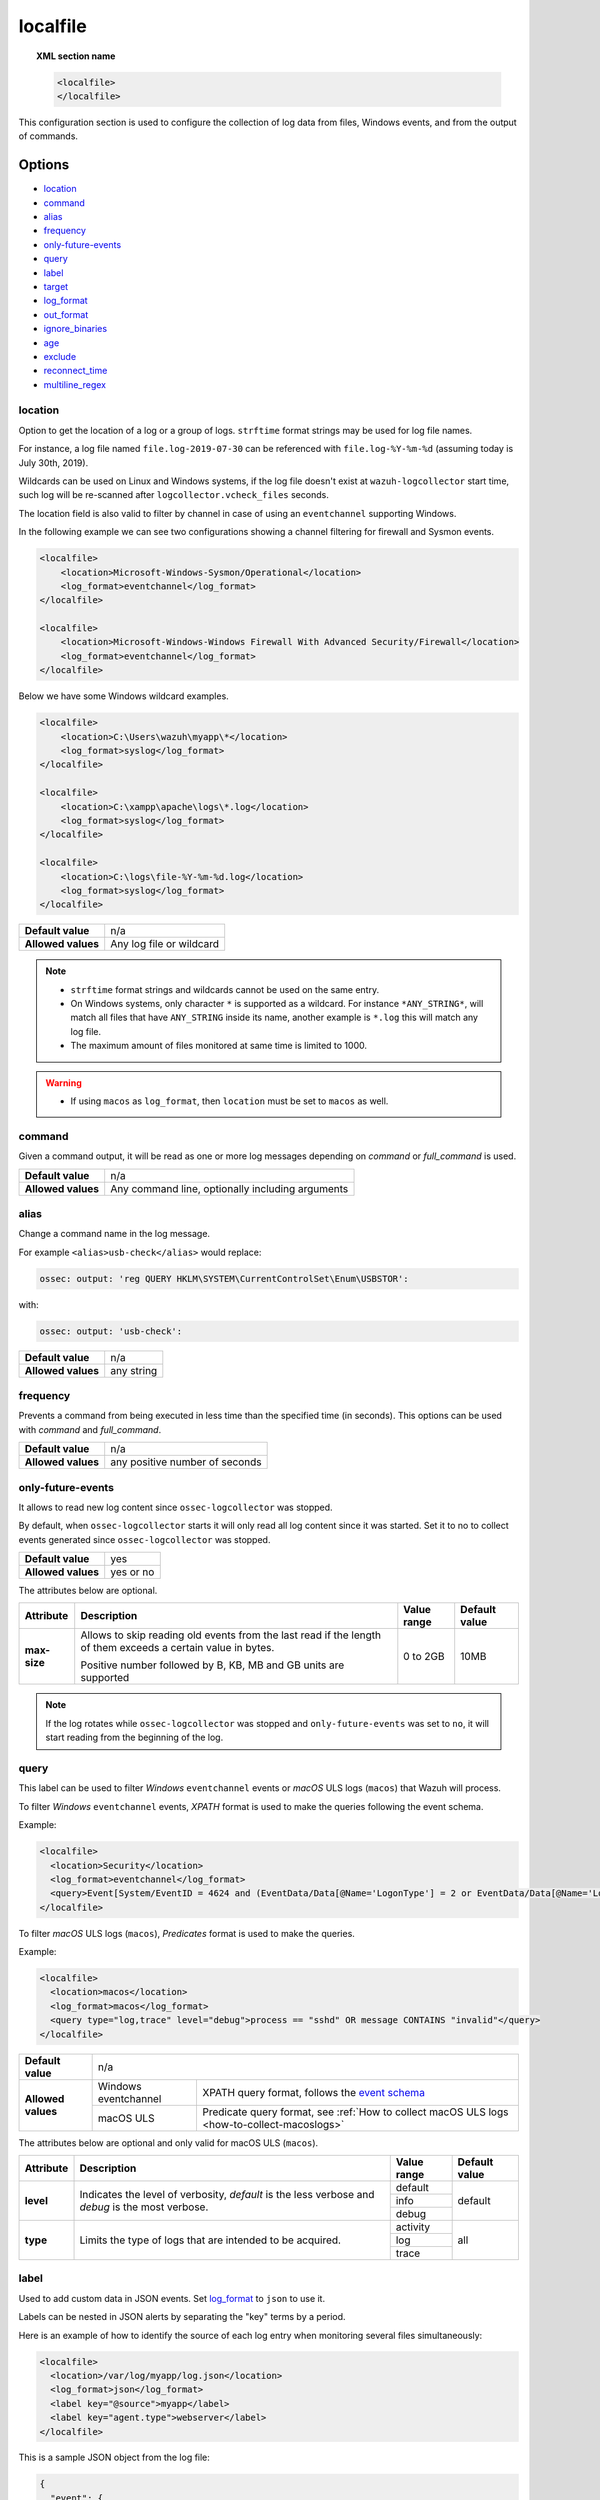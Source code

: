 .. Copyright (C) 2021 Wazuh, Inc.

.. _reference_ossec_localfile:

localfile
=========

.. topic:: XML section name

    .. code-block:: xml

        <localfile>
        </localfile>

This configuration section is used to configure the collection of log data from files, Windows events, and from the output of commands.

Options
-------

- `location`_
- `command`_
- `alias`_
- `frequency`_
- `only-future-events`_
- `query`_
- `label`_
- `target`_
- `log_format`_
- `out_format`_
- `ignore_binaries`_
- `age`_
- `exclude`_
- `reconnect_time`_
- `multiline_regex`_


location
^^^^^^^^

Option to get the location of a log or a group of logs. ``strftime`` format strings may be used for log file names.

For instance, a log file named ``file.log-2019-07-30`` can be referenced with ``file.log-%Y-%m-%d`` (assuming today is July 30th, 2019).

Wildcards can be used on Linux and Windows systems, if the log file doesn't exist at ``wazuh-logcollector`` start time, such log will be re-scanned after ``logcollector.vcheck_files`` seconds.

The location field is also valid to filter by channel in case of using an ``eventchannel`` supporting Windows.

In the following example we can see two configurations showing a channel filtering for firewall and Sysmon events.

.. code-block:: xml

  <localfile>
      <location>Microsoft-Windows-Sysmon/Operational</location>
      <log_format>eventchannel</log_format>
  </localfile>

  <localfile>
      <location>Microsoft-Windows-Windows Firewall With Advanced Security/Firewall</location>
      <log_format>eventchannel</log_format>
  </localfile>


Below we have some Windows wildcard examples.

.. code-block:: xml

  <localfile>
      <location>C:\Users\wazuh\myapp\*</location>
      <log_format>syslog</log_format>
  </localfile>

  <localfile>
      <location>C:\xampp\apache\logs\*.log</location>
      <log_format>syslog</log_format>
  </localfile>

  <localfile>
      <location>C:\logs\file-%Y-%m-%d.log</location>
      <log_format>syslog</log_format>
  </localfile>

+--------------------+--------------------------+
| **Default value**  | n/a                      |
+--------------------+--------------------------+
| **Allowed values** | Any log file or wildcard |
+--------------------+--------------------------+

.. note::
  * ``strftime`` format strings and wildcards cannot be used on the same entry.

  * On Windows systems, only character ``*`` is supported as a wildcard. For instance ``*ANY_STRING*``, will match all files that have ``ANY_STRING`` inside its name, another example is ``*.log`` this will match any log file.
  * The maximum amount of files monitored at same time is limited to 1000.

.. warning::
  * If using ``macos`` as ``log_format``, then ``location`` must be set to ``macos`` as well.

.. _command:

command
^^^^^^^

Given a command output, it will be read as one or more log messages depending on *command* or *full_command* is used.

+--------------------+--------------------------------------------------+
| **Default value**  | n/a                                              |
+--------------------+--------------------------------------------------+
| **Allowed values** | Any command line, optionally including arguments |
+--------------------+--------------------------------------------------+

alias
^^^^^

Change a command name in the log message.

For example ``<alias>usb-check</alias>`` would replace:

.. code-block:: none

   ossec: output: 'reg QUERY HKLM\SYSTEM\CurrentControlSet\Enum\USBSTOR':

with:

.. code-block:: none
   :class: output

   ossec: output: 'usb-check':

+--------------------+------------+
| **Default value**  | n/a        |
+--------------------+------------+
| **Allowed values** | any string |
+--------------------+------------+

frequency
^^^^^^^^^

Prevents a command from being executed in less time than the specified time (in seconds). This options can be used with *command* and *full_command*.

+--------------------+--------------------------------+
| **Default value**  | n/a                            |
+--------------------+--------------------------------+
| **Allowed values** | any positive number of seconds |
+--------------------+--------------------------------+

only-future-events
^^^^^^^^^^^^^^^^^^

It allows to read new log content since ``ossec-logcollector`` was stopped.

By default, when ``ossec-logcollector`` starts it will only read all log content since it was started.
Set it to no to collect events generated since ``ossec-logcollector`` was stopped.

+--------------------+-----------+
| **Default value**  | yes       |
+--------------------+-----------+
| **Allowed values** | yes or no |
+--------------------+-----------+

The attributes below are optional.

+-------------+---------------------------------------+--------------+---------------+
| Attribute   |              Description              | Value range  | Default value |
+=============+=======================================+==============+===============+
|**max-size** | Allows to skip reading old events     |              |               |
|             | from the last read if the length of   |  0 to 2GB    |     10MB      |
|             | them exceeds a certain value in bytes.|              |               |
|             |                                       |              |               |
|             | Positive number followed by B, KB, MB |              |               |
|             | and GB units are supported            |              |               |
|             |                                       |              |               |
|             | .. versionadded:: 4.2.0               |              |               |
+-------------+---------------------------------------+--------------+---------------+

.. note::
  If the log rotates while ``ossec-logcollector`` was stopped and ``only-future-events`` was set to ``no``, it will start reading from the beginning of the log. 


query
^^^^^

This label can be used to filter *Windows* ``eventchannel`` events or *macOS* ULS logs (``macos``) that Wazuh will process. 

To filter *Windows* ``eventchannel`` events, *XPATH* format is used to make the queries following the event schema.

Example:

.. code-block:: xml

  <localfile>
    <location>Security</location>
    <log_format>eventchannel</log_format>
    <query>Event[System/EventID = 4624 and (EventData/Data[@Name='LogonType'] = 2 or EventData/Data[@Name='LogonType'] = 10)]</query>
  </localfile>

To filter *macOS* ULS logs (``macos``), *Predicates* format is used to make the queries.

Example:

.. code-block:: xml

  <localfile>
    <location>macos</location>
    <log_format>macos</log_format>
    <query type="log,trace" level="debug">process == "sshd" OR message CONTAINS "invalid"</query>
  </localfile>

+--------------------+-----------------------------------------------------------------------------------------------------------------------------------------------------------+
| **Default value**  | n/a                                                                                                                                                       |
+--------------------+----------------------+------------------------------------------------------------------------------------------------------------------------------------+
| **Allowed values** | Windows eventchannel | XPATH query format, follows the `event schema <https://msdn.microsoft.com/en-us/library/windows/desktop/aa385201(v=vs.85).aspx>`_  |
|                    +----------------------+------------------------------------------------------------------------------------------------------------------------------------+
|                    | macOS ULS            | Predicate query format, see :ref:`How to collect macOS ULS logs <how-to-collect-macoslogs>`                                        |
+--------------------+----------------------+------------------------------------------------------------------------------------------------------------------------------------+

The attributes below are optional and only valid for macOS ULS (``macos``).

+-------------+---------------------------------------+--------------+----------------+
| Attribute   |              Description              | Value range  | Default value  |
+=============+=======================================+==============+================+
|  **level**  | Indicates the level of verbosity,     |   default    |    default     |
|             | `default` is the less verbose and     +--------------+                |
|             | `debug` is the most verbose.          |   info       |                |
|             |                                       +--------------+                |
|             |                                       |   debug      |                |
+-------------+---------------------------------------+--------------+----------------+
|  **type**   | Limits the type of logs that are      |  activity    |    all         |
|             | intended to be acquired.              +--------------+                |
|             |                                       |   log        |                |
|             |                                       +--------------+                |
|             |                                       |   trace      |                |
+-------------+---------------------------------------+--------------+----------------+


label
^^^^^

.. versionadded:: 3.0.0

Used to add custom data in JSON events. Set `log_format`_ to ``json`` to use it.

Labels can be nested in JSON alerts by separating the "key" terms by a period.

Here is an example of how to identify the source of each log entry when monitoring several files simultaneously:

.. code-block:: xml

  <localfile>
    <location>/var/log/myapp/log.json</location>
    <log_format>json</log_format>
    <label key="@source">myapp</label>
    <label key="agent.type">webserver</label>
  </localfile>

This is a sample JSON object from the log file:

.. code-block:: json

  {
    "event": {
      "type": "write",
      "destination": "sample.txt"
    },
    "agent": {
      "name": "web01"
    }
  }

The additional fields configured above would appear in the resulting event as below:

.. code-block:: json
  :class: output

  {
    "event": {
      "type": "write",
      "destination": "sample.txt"
    },
    "agent": {
      "name": "web01",
      "type": "webserver"
    },
    "@source": "myapp"
  }

.. note:: If a label key already exists in the log data, the configured field value will not be included. It is recommended that a unique label key is defined by using a symbol prior to the key name as in *@source*.

target
^^^^^^

.. versionadded:: 3.3.0

Target specifies the name of the socket where the output will be redirected. The socket must be defined previously.

+--------------------+--------------------------------+
| **Default value**  | agent                          |
+--------------------+--------------------------------+
| **Allowed values** | any defined socket             |
+--------------------+--------------------------------+

log_format
^^^^^^^^^^

Set the format of the log to be read. **field is required**

.. note:: For most of the text log files that only have one entry per line, syslog may be used.

+--------------------+-----------------------------------------------------------------------------------------------------------------------+
| **Default value**  | n/a                                                                                                                   |
+--------------------+--------------------+--------------------------------------------------------------------------------------------------+
| **Allowed values** | syslog             | Used for plain text files in a syslog-like format.                                               |
+                    +--------------------+--------------------------------------------------------------------------------------------------+
|                    | json               | Used for single-line JSON files and allows for customized labels to be added to JSON events.     |
|                    |                    |                                                                                                  |
|                    |                    | See also the tag `label`_ for more information.                                                  |
|                    |                    |                                                                                                  |
|                    |                    | .. versionadded:: 3.0.0                                                                          |
+                    +--------------------+--------------------------------------------------------------------------------------------------+
|                    | snort-full         | Used for Snort’s full-output format.                                                             |
+                    +--------------------+--------------------------------------------------------------------------------------------------+
|                    | squid              | Used for squid logs.                                                                             |
+                    +--------------------+--------------------------------------------------------------------------------------------------+
|                    | eventlog           | Used for the classic Microsoft Windows event log format.                                         |
+                    +--------------------+--------------------------------------------------------------------------------------------------+
|                    | eventchannel       | Used for Microsoft Windows event logs, returns the events in JSON format.                        |
|                    |                    |                                                                                                  |
|                    |                    | Monitors every channel specified at the configuration file and shows every field included in it. |
|                    |                    |                                                                                                  |
|                    |                    | This can be used to monitor standard “Windows” event logs and "Application and Services" logs.   |
+                    +--------------------+--------------------------------------------------------------------------------------------------+
|                    | macos              | Used for macOS ULS logs, returns the logs in syslog format.                                      |
|                    |                    |                                                                                                  |
|                    |                    | Monitors all the logs that match the query filter.                                               |
|                    |                    | See :ref:`How to collect macOS ULS logs <how-to-collect-macoslogs>`.                             |
|                    |                    |                                                                                                  |
|                    |                    | .. versionadded:: 4.3.0                                                                          |
+                    +--------------------+--------------------------------------------------------------------------------------------------+
|                    | audit              | Used for events from Auditd.                                                                     |
|                    |                    |                                                                                                  |
|                    |                    | This format chains consecutive logs with the same ID into a single event.                        |
+                    +--------------------+--------------------------------------------------------------------------------------------------+
|                    | mysql_log          | Used for ``MySQL`` logs, however, this value does not support multi-line logs.                   |
+                    +--------------------+--------------------------------------------------------------------------------------------------+
|                    | postgresql_log     | Used for ``PostgreSQL`` logs, however, this value does not support multi-line logs.              |
+                    +--------------------+--------------------------------------------------------------------------------------------------+
|                    | nmapg              | Used for monitoring files conforming to the grep-able output from ``nmap``.                      |
+                    +--------------------+--------------------------------------------------------------------------------------------------+
|                    | iis                | Used for ``iis`` (Windows Web Server) logs.                                                      |
+                    +--------------------+--------------------------------------------------------------------------------------------------+
|                    | command            | Used to read the output from the command (as run by root) specified by the command tag.          |
|                    |                    |                                                                                                  |
|                    |                    | Each line of output is treated as a separate log.                                                |
+                    +--------------------+--------------------------------------------------------------------------------------------------+
|                    | full_command       | Used to read the output from the command (as run by root) specified by the command tag.          |
|                    |                    |                                                                                                  |
|                    |                    | The entire output will be treated as a single log item.                                          |
+                    +--------------------+--------------------------------------------------------------------------------------------------+
|                    | djb-multilog       | Used to read files in the format produced by the multi-log service logger in daemon tools.       |
+                    +--------------------+--------------------------------------------------------------------------------------------------+
|                    | multi-line         | Used to monitor applications that log multiple lines per event.                                  |
|                    |                    |                                                                                                  |
|                    |                    | The number of lines must be consistent in order to use this value.                               |
|                    |                    |                                                                                                  |
|                    |                    | The number of lines in each log entry must be specified following the ``multi-line:`` value.     |
|                    |                    |                                                                                                  |
|                    |                    | Each line will be combined with the previous lines until all lines are gathered which means there|
|                    |                    |                                                                                                  |
|                    |                    | may be multiple timestamps in the final event.                                                   |
|                    |                    |                                                                                                  |
|                    |                    | The format for this value is: <log_format>multi-line: NUMBER</log_format>                        |
+                    +--------------------+--------------------------------------------------------------------------------------------------+
|                    | multi-line-regex   | Used to monitor applications that log variable amount lines with variable length per event.      |
|                    |                    |                                                                                                  |
|                    |                    | The behavior depends on `multiline_regex`_ option.                                               |
|                    |                    |                                                                                                  |
|                    |                    | .. versionadded:: 4.2.0                                                                          |
+--------------------+--------------------+--------------------------------------------------------------------------------------------------+

.. warning::

    Only one configuration block with ``log_format`` set as ``macos`` is allowed.

.. warning::

    The ``eventchannel`` log format cannot be used on Windows agents prior to the Vista OS as they do not produce this type of log.

.. warning::

    Agents will ignore ``command`` and ``full_command`` log sources unless they have ``logcollector.remote_commands=1`` set in their **/var/ossec/etc/internal_options.conf** or **/var/ossec/etc/local_internal_options.conf** file. This is a security precaution to prevent the Wazuh manager from running arbitrary commands on agents in their root security context.

Sample of Multi-line log message in original log file:

.. code-block:: none

    Aug 9 14:22:47 hostname log line one
    Aug 9 14:22:47 hostname log line two
    Aug 9 14:22:47 hostname log line four
    Aug 9 14:22:47 hostname log line three
    Aug 9 14:22:47 hostname log line five

Sample Log message as analyzed by wazuh-analysisd:

.. code-block:: none
    :class: output

    Aug 9 14:22:47 hostname log line one Aug 9 14:22:47 hostname log line two Aug 9 14:22:47 hostname log line three Aug 9 14:22:47 hostname log line four Aug 9 14:22:47 hostname log line five

.. _ossec_localfile_out_format:

out_format
^^^^^^^^^^

.. versionadded:: 3.3.0

This option allows formatting logs from Logcollector using field substitution.

The list of available parameters is:

+------------------------+-----------------------------------------------------------------------+
| **Parameter**          | **Description**                                                       |
+========================+=======================================================================+
| ``log``                | Message from the log.                                                 |
+------------------------+-----------------------------------------------------------------------+
| ``json_escaped_log``   | Message from the log, escaping JSON reserver characters.              |
+------------------------+-----------------------------------------------------------------------+
| ``base64_log``         | Message from the log, encoded in base64.                              |
+------------------------+-----------------------------------------------------------------------+
| ``output``             | Output from a command. Alias of ``log``.                              |
+------------------------+-----------------------------------------------------------------------+
| ``location``           | Path to the source log file.                                          |
+------------------------+-----------------------------------------------------------------------+
| ``command``            | Command line or alias defined for the command. Alias of ``location``. |
+------------------------+-----------------------------------------------------------------------+
| ``timestamp``          | Current timestamp (when the log is sent), in RFC3164 format.          |
+------------------------+-----------------------------------------------------------------------+
| ``timestamp <format>`` | Custom timestamp, in ``strftime`` string format.                      |
+------------------------+-----------------------------------------------------------------------+
| ``hostname``           | System's host name.                                                   |
+------------------------+-----------------------------------------------------------------------+
| ``host_ip``            | Host's primary IP address.                                            |
+------------------------+-----------------------------------------------------------------------+

Attributes:

+------------+-----------------------------------------------------------------------------------+
| **target** | This option selects a defined target to apply the output format.                  |
+            +----------------+------------------------------------------------------------------+
|            | Allowed values | Any target defined in the option ``<target>``.                   |
|            +----------------+------------------------------------------------------------------+
|            | Default value  | Select all targets defined in the ``<localfile>`` stanza.        |
+------------+----------------+------------------------------------------------------------------+

ignore_binaries
^^^^^^^^^^^^^^^

This specifies to ignore binary files, testing if the file is UTF8 or ASCII.

If this is set to **yes** and the file is, for example, a binary file, it will be discarded.

+--------------------+-----------+
| **Default value**  | n/a       |
+--------------------+-----------+
| **Allowed values** | yes or no |
+--------------------+-----------+

.. code-block:: xml

  <localfile>
      <log_format>syslog</log_format>
      <location>/var/logs/*</location>
      <ignore_binaries>yes</ignore_binaries>
  </localfile>

.. note::
  On Windows agents, it will also check if the file is encoded with UCS-2 LE BOM or UCS-2 BE BOM.

age
^^^

This specifies to read-only files that have been modified before the specified age.

For example, if the age is set to 1 day, all files that have not been modified since 1 day will be ignored.

.. code-block:: xml

  <localfile>
      <log_format>syslog</log_format>
      <location>/var/logs/*</location>
      <age>1d</age>
  </localfile>

+--------------------+------------------------------------------------------------------------------------------------------------------------------------------+
| **Default value**  | n/a                                                                                                                                      |
+--------------------+------------------------------------------------------------------------------------------------------------------------------------------+
| **Allowed values** | A positive number that should contain a suffix character indicating a time unit, such as, s (seconds), m (minutes), h (hours), d (days). |
+--------------------+------------------------------------------------------------------------------------------------------------------------------------------+

exclude
^^^^^^^

This indicates the location of a wild-carded group of logs to be excluded.

For example, we may want to read all the files from a directory, but exclude those files whose name starts with an `e`.

.. code-block:: xml

  <localfile>
      <log_format>syslog</log_format>
      <location>/var/logs/*</location>
      <exclude>/var/logs/e*</exclude>
  </localfile>

+--------------------+--------------------------+
| **Default value**  | n/a                      |
+--------------------+--------------------------+
| **Allowed values** | Any log file or wildcard |
+--------------------+--------------------------+

reconnect_time
^^^^^^^^^^^^^^

.. versionadded:: 3.12.0

Defines the interval of reconnection attempts when the Windows Event Channel service is down.

+--------------------+-----------------------------------------------------------------------------------------------------------------------------------------------------+
| **Default value**  | 5s                                                                                                                                                  |
+--------------------+-----------------------------------------------------------------------------------------------------------------------------------------------------+
| **Allowed values** | A positive number that should contain a suffix character indicating a time unit, such as, s (seconds), m (minutes), h (hours), d (days), w (weeks)  |
+--------------------+-----------------------------------------------------------------------------------------------------------------------------------------------------+

.. note::

    This option only applies when the ``log_format`` is ``eventchannel``.

multiline_regex
^^^^^^^^^^^^^^^
.. versionadded:: 4.2.0

This specifies a regular expression, match criteria and replace option for logs with a variable amount of lines.

+--------------------+--------------------------------------------------------------------------------------------+
| **Default value**  | n/a                                                                                        |
+--------------------+--------------------------------------------------------------------------------------------+
| **Allowed values** | Any `PCRE2 regular expression <../../ruleset/ruleset-xml-syntax/regex.html#pcre2-syntax>`_ |
+--------------------+--------------------------------------------------------------------------------------------+

The attributes below are optional.

+-------------+---------------------------------------+--------------+---------------+
| Attribute   |              Description              | Value range  | Default value |
+=============+=======================================+==============+===============+
| **match**   | Allows to set how regex will handle   |   start      |    start      |
|             | regex match.                          +--------------+               |
|             |                                       |   end        |               |
|             |                                       +--------------+               |
|             |                                       |   all        |               |
+-------------+---------------------------------------+--------------+---------------+
| **replace** | Allows to replace or remove           |  no-replace  |  no-replace   |
|             | end-of-line.                          +--------------+               |
|             |                                       |   wspace     |               |
|             |                                       +--------------+               |
|             |                                       |   tab        |               |
|             |                                       +--------------+               |
|             |                                       |   none       |               |
+-------------+---------------------------------------+--------------+---------------+
| **timeout** | Allows to set max waiting time in     |   1 to 120   |      5        |
|             | seconds to receive a new line         |              |               |
+-------------+---------------------------------------+--------------+---------------+

.. note::
    This option only applies when the `log_format`_ is ``multi-line-regex``.

.. note::
    The value of ``timeout`` attribute cannot be bigger than the value of the `age`_ option.

The behavior of the ``match`` attribute is as follows

+-------------+-------------------------------------------------------------------------+
| Match       |                       Description                                       |
+=============+=========================================================================+
| **start**   | Group as one event the content between two lines that matches the regex.|
|             |                                                                         |
|             | The grouped event does not include the last matching line.              |
+-------------+-------------------------------------------------------------------------+
|  **end**    | Group as one event the content until a line that matches the regex.     |
+-------------+-------------------------------------------------------------------------+
|  **all**    | Group as one event the content until whole event match the regex.       |
+-------------+-------------------------------------------------------------------------+

.. note::
    ``start`` and ``end`` value for ``match`` attribute try to match the regex with a single line.

For example, we may want to read a Python Traceback output as one single log, replacing newline with spaces

.. code-block:: xml

  <localfile>
      <log_format>syslog</log_format>
      <location>/var/logs/my_python_app.log</location>
      <multiline replace="wspace">^Traceback</multiline>
   </localfile>


Configuration examples
----------------------

Linux configuration:

.. code-block:: xml

    <!-- For monitoring log files -->
    <localfile>
      <log_format>syslog</log_format>
      <location>/var/log/syslog</location>
    </localfile>

    <!-- For monitoring command output -->
    <localfile>
      <log_format>command</log_format>
      <command>df -P</command>
      <frequency>360</frequency>
    </localfile>

    <!-- To use a custom target or format -->
    <localfile>
      <log_format>syslog</log_format>
      <location>/var/log/auth.log</location>
      <target>agent,custom_socket</target>
      <out_format target="custom_socket">$(timestamp %Y-%m-%d %H:%M:%S): $(log)</out_format>
    </localfile>

Windows configuration:

.. code-block:: xml

    <!-- For monitoring Windows eventchannel -->
    <localfile>
      <location>Security</location>
      <log_format>eventchannel</log_format>
      <only-future-events>yes</only-future-events>
      <query>Event/System[EventID != 5145 and EventID != 5156]</query>
      <reconnect_time>10s</reconnect_time>
    </localfile>

MacOS configuration:

.. code-block:: xml

  <!-- For monitoring macOS ULS Logs -->
  <localfile>
    <location>macos</location>
    <log_format>macos</log_format>
    <query type="trace,log,activity" level="info">process == "sshd" OR message CONTAINS "invalid"</query>
  </localfile>
